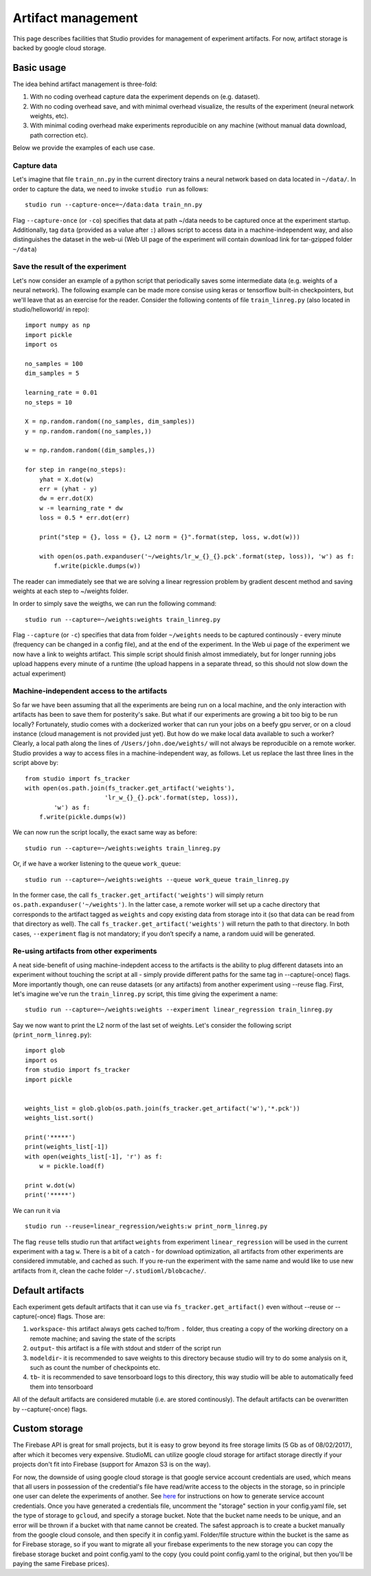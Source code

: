 Artifact management
===================

This page describes facilities that Studio provides for
management of experiment artifacts. For now, artifact storage is backed
by google cloud storage.

Basic usage
-----------

The idea behind artifact management is three-fold: 

1. With no coding overhead capture data the experiment depends on (e.g. dataset). 

2. With no coding overhead save, and with minimal overhead visualize, the results of the experiment (neural network weights, etc). 

3. With minimal coding overhead make experiments reproducible on any machine (without manual data download, path correction etc).

Below we provide the examples of each use case.

Capture data
~~~~~~~~~~~~

Let's imagine that file ``train_nn.py`` in the current directory trains a
neural network based on data located in ``~/data/``. In order to capture
the data, we need to invoke ``studio run`` as follows:

::

    studio run --capture-once=~/data:data train_nn.py

Flag ``--capture-once`` (or ``-co``) specifies that data at path ~/data
needs to be captured once at the experiment startup. Additionally, tag
``data`` (provided as a value after ``:``) allows script to access data
in a machine-independent way, and also distinguishes the dataset in the
web-ui (Web UI page of the experiment will contain download link for
tar-gzipped folder ``~/data``)

Save the result of the experiment
~~~~~~~~~~~~~~~~~~~~~~~~~~~~~~~~~

Let's now consider an example of a python script that periodically saves
some intermediate data (e.g. weights of a neural network). The following
example can be made more consise using keras or tensorflow built-in
checkpointers, but we'll leave that as an exercise for the reader.
Consider the following contents of file ``train_linreg.py`` (also
located in studio/helloworld/ in repo):

::

    import numpy as np
    import pickle
    import os

    no_samples = 100
    dim_samples = 5

    learning_rate = 0.01
    no_steps = 10

    X = np.random.random((no_samples, dim_samples))
    y = np.random.random((no_samples,))

    w = np.random.random((dim_samples,))

    for step in range(no_steps):
        yhat = X.dot(w)
        err = (yhat - y)
        dw = err.dot(X)
        w -= learning_rate * dw  
        loss = 0.5 * err.dot(err)
        
        print("step = {}, loss = {}, L2 norm = {}".format(step, loss, w.dot(w)))

        with open(os.path.expanduser('~/weights/lr_w_{}_{}.pck'.format(step, loss)), 'w') as f:
            f.write(pickle.dumps(w))
      

The reader can immediately see that we are solving a linear regression
problem by gradient descent method and saving weights at each step to
~/weights folder.

In order to simply save the weigths, we can run the following command:

::

    studio run --capture=~/weights:weights train_linreg.py 

Flag ``--capture`` (or ``-c``) specifies that data from folder
``~/weights`` needs to be captured continously - every minute (frequency
can be changed in a config file), and at the end of the experiment. In
the Web ui page of the experiment we now have a link to weights
artifact. This simple script should finish almost immediately, but for
longer running jobs upload happens every minute of a runtime (the upload
happens in a separate thread, so this should not slow down the actual
experiment)

Machine-independent access to the artifacts
~~~~~~~~~~~~~~~~~~~~~~~~~~~~~~~~~~~~~~~~~~~

So far we have been assuming that all the experiments are being run on a
local machine, and the only interaction with artifacts has been to save
them for posterity's sake. But what if our experiments are growing a bit
too big to be run locally? Fortunately, studio comes with a dockerized
worker that can run your jobs on a beefy gpu server, or on a cloud
instance (cloud management is not provided just yet). But how do we make
local data available to such a worker? Clearly, a local path along the
lines of ``/Users/john.doe/weights/`` will not always be reproducible on
a remote worker. Studio provides a way to access files in a
machine-independent way, as follows. Let us replace the last three lines in
the script above by:

::

    from studio import fs_tracker 
    with open(os.path.join(fs_tracker.get_artifact('weights'), 
                          'lr_w_{}_{}.pck'.format(step, loss)),
            'w') as f:
        f.write(pickle.dumps(w))

We can now run the script locally, the exact same way as before:

::

    studio run --capture=~/weights:weights train_linreg.py 

Or, if we have a worker listening to the queue ``work_queue``:

::

    studio run --capture=~/weights:weights --queue work_queue train_linreg.py

In the former case, the call ``fs_tracker.get_artifact('weights')`` will
simply return ``os.path.expanduser('~/weights')``. In the latter case, a
remote worker will set up a cache directory that corresponds to the artifact
tagged as ``weights`` and copy existing data from storage into it (so that
data can be read from that directory as well). The call
``fs_tracker.get_artifact('weights')`` will return the path to that
directory. In both cases, ``--experiment`` flag is not mandatory; if you don’t specify a name, 
a random uuid will be generated.

Re-using artifacts from other experiments
~~~~~~~~~~~~~~~~~~~~~~~~~~~~~~~~~~~~~~~~~

A neat side-benefit of using machine-indepdent access to the artifacts
is the ability to plug different datasets into an experiment without touching
the script at all - simply provide different paths for the same tag in
--capture(-once) flags. More importantly though, one can reuse datasets
(or any artifacts) from another experiment using --reuse flag. First,
let's imagine we've run the ``train_linreg.py`` script, this time giving the 
experiment a name:

::

    studio run --capture=~/weights:weights --experiment linear_regression train_linreg.py 

Say we now want to print the L2 norm of the last set of weights. Let's
consider the following script (``print_norm_linreg.py``):

::

    import glob
    import os
    from studio import fs_tracker 
    import pickle


    weights_list = glob.glob(os.path.join(fs_tracker.get_artifact('w'),'*.pck'))
    weights_list.sort()

    print('*****')
    print(weights_list[-1])
    with open(weights_list[-1], 'r') as f:
        w = pickle.load(f)

    print w.dot(w)
    print('*****')

We can run it via

::

    studio run --reuse=linear_regression/weights:w print_norm_linreg.py

The flag ``reuse`` tells studio run that artifact ``weights`` from experiment
``linear_regression`` will be used in the current experiment with a tag
``w``. There is a bit of a catch - for download optimization, all
artifacts from other experiments are considered immutable, and cached as
such. If you re-run the experiment with the same name and would like to
use new artifacts from it, clean the cache folder
``~/.studioml/blobcache/``.

Default artifacts
-----------------

Each experiment gets default artifacts that it can use via
``fs_tracker.get_artifact()`` even without --reuse or --capture(-once)
flags. Those are:

1. ``workspace``- this artifact always gets cached to/from ``.`` folder, thus creating a copy of the working directory on a remote machine; and saving the state of the scripts

#. ``output``- this artifact is a file with stdout and stderr of the script run

#. ``modeldir``- it is recommended to save weights to this directory because studio will try to do some analysis on it, such as count the number of checkpoints etc.

#. ``tb``- it is recommended to save tensorboard logs to this directory, this way studio will be able to automatically feed them into tensorboard

All of the default artifacts are considered mutable (i.e. are stored
continously). The default artifacts can be overwritten by
--capture(-once) flags.

Custom storage
--------------

The Firebase API is great for small projects, but it is easy to grow beyond its 
free storage limits (5 Gb as of 08/02/2017), after which it
becomes very expensive. StudioML can utilize google cloud
storage for artifact storage directly if your projects don't fit into
Firebase (support for Amazon S3 is on the way). 

For now, the downside of using google cloud storage is that google service account credentials
are used, which means that all users in possession of the credential's
file have read/write access to the objects in the storage, so in
principle one user can delete the experiments of another. See
`here <gcloud_setup.rst>`__ for instructions on how to generate service
account credentials. Once you have generated a credentials file, uncomment the 
"storage" section in your config.yaml file, set the type of storage to
``gcloud``, and specify a storage bucket. Note that the bucket name needs to
be unique, and an error will be thrown if a bucket with that name cannot
be created. The safest approach is to create a bucket manually from the
google cloud console, and then specify it in config.yaml. Folder/file
structure within the bucket is the same as for Firebase storage, so if
you want to migrate all your firebase experiments to the new storage 
you can copy the firebase storage bucket and point config.yaml to the
copy (you could point config.yaml to the original, but then you'll be
paying the same Firebase prices).
